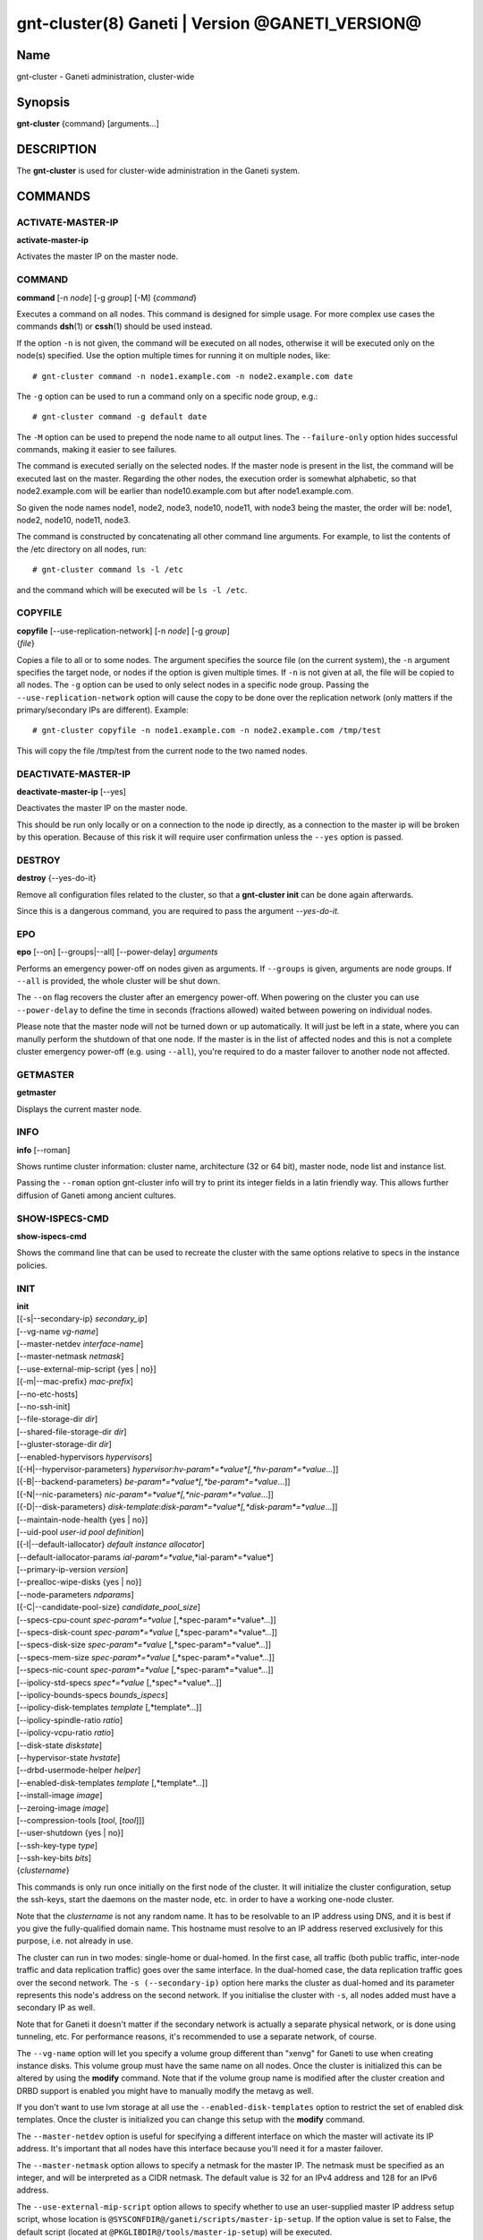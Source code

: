 gnt-cluster(8) Ganeti | Version @GANETI_VERSION@
================================================

Name
----

gnt-cluster - Ganeti administration, cluster-wide

Synopsis
--------

**gnt-cluster** {command} [arguments...]

DESCRIPTION
-----------

The **gnt-cluster** is used for cluster-wide administration in the
Ganeti system.

COMMANDS
--------

ACTIVATE-MASTER-IP
~~~~~~~~~~~~~~~~~~

**activate-master-ip**

Activates the master IP on the master node.

COMMAND
~~~~~~~

**command** [-n *node*] [-g *group*] [-M] {*command*}

Executes a command on all nodes. This command is designed for simple
usage. For more complex use cases the commands **dsh**\(1) or **cssh**\(1)
should be used instead.

If the option ``-n`` is not given, the command will be executed on all
nodes, otherwise it will be executed only on the node(s) specified. Use
the option multiple times for running it on multiple nodes, like::

    # gnt-cluster command -n node1.example.com -n node2.example.com date

The ``-g`` option can be used to run a command only on a specific node
group, e.g.::

    # gnt-cluster command -g default date

The ``-M`` option can be used to prepend the node name to all output
lines. The ``--failure-only`` option hides successful commands, making
it easier to see failures.

The command is executed serially on the selected nodes. If the
master node is present in the list, the command will be executed
last on the master. Regarding the other nodes, the execution order
is somewhat alphabetic, so that node2.example.com will be earlier
than node10.example.com but after node1.example.com.

So given the node names node1, node2, node3, node10, node11, with
node3 being the master, the order will be: node1, node2, node10,
node11, node3.

The command is constructed by concatenating all other command line
arguments. For example, to list the contents of the /etc directory
on all nodes, run::

    # gnt-cluster command ls -l /etc

and the command which will be executed will be ``ls -l /etc``.

COPYFILE
~~~~~~~~

| **copyfile** [\--use-replication-network] [-n *node*] [-g *group*]
| {*file*}

Copies a file to all or to some nodes. The argument specifies the
source file (on the current system), the ``-n`` argument specifies
the target node, or nodes if the option is given multiple times. If
``-n`` is not given at all, the file will be copied to all nodes. The
``-g`` option can be used to only select nodes in a specific node group.
Passing the ``--use-replication-network`` option will cause the
copy to be done over the replication network (only matters if the
primary/secondary IPs are different). Example::

    # gnt-cluster copyfile -n node1.example.com -n node2.example.com /tmp/test

This will copy the file /tmp/test from the current node to the two
named nodes.

DEACTIVATE-MASTER-IP
~~~~~~~~~~~~~~~~~~~~

**deactivate-master-ip** [\--yes]

Deactivates the master IP on the master node.

This should be run only locally or on a connection to the node ip
directly, as a connection to the master ip will be broken by this
operation. Because of this risk it will require user confirmation
unless the ``--yes`` option is passed.

DESTROY
~~~~~~~

**destroy** {\--yes-do-it}

Remove all configuration files related to the cluster, so that a
**gnt-cluster init** can be done again afterwards.

Since this is a dangerous command, you are required to pass the
argument *\--yes-do-it.*

EPO
~~~

**epo** [\--on] [\--groups|\--all] [\--power-delay] *arguments*

Performs an emergency power-off on nodes given as arguments. If
``--groups`` is given, arguments are node groups. If ``--all`` is
provided, the whole cluster will be shut down.

The ``--on`` flag recovers the cluster after an emergency power-off.
When powering on the cluster you can use ``--power-delay`` to define the
time in seconds (fractions allowed) waited between powering on
individual nodes.

Please note that the master node will not be turned down or up
automatically.  It will just be left in a state, where you can manully
perform the shutdown of that one node. If the master is in the list of
affected nodes and this is not a complete cluster emergency power-off
(e.g. using ``--all``), you're required to do a master failover to
another node not affected.

GETMASTER
~~~~~~~~~

**getmaster**

Displays the current master node.

INFO
~~~~

**info** [\--roman]

Shows runtime cluster information: cluster name, architecture (32
or 64 bit), master node, node list and instance list.

Passing the ``--roman`` option gnt-cluster info will try to print
its integer fields in a latin friendly way. This allows further
diffusion of Ganeti among ancient cultures.

SHOW-ISPECS-CMD
~~~~~~~~~~~~~~~

**show-ispecs-cmd**

Shows the command line that can be used to recreate the cluster with the
same options relative to specs in the instance policies.

INIT
~~~~

| **init**
| [{-s|\--secondary-ip} *secondary\_ip*]
| [\--vg-name *vg-name*]
| [\--master-netdev *interface-name*]
| [\--master-netmask *netmask*]
| [\--use-external-mip-script {yes \| no}]
| [{-m|\--mac-prefix} *mac-prefix*]
| [\--no-etc-hosts]
| [\--no-ssh-init]
| [\--file-storage-dir *dir*]
| [\--shared-file-storage-dir *dir*]
| [\--gluster-storage-dir *dir*]
| [\--enabled-hypervisors *hypervisors*]
| [{-H|\--hypervisor-parameters} *hypervisor*:*hv-param*=*value*[,*hv-param*=*value*...]]
| [{-B|\--backend-parameters} *be-param*=*value*[,*be-param*=*value*...]]
| [{-N|\--nic-parameters} *nic-param*=*value*[,*nic-param*=*value*...]]
| [{-D|\--disk-parameters} *disk-template*:*disk-param*=*value*[,*disk-param*=*value*...]]
| [\--maintain-node-health {yes \| no}]
| [\--uid-pool *user-id pool definition*]
| [{-I|\--default-iallocator} *default instance allocator*]
| [\--default-iallocator-params *ial-param*=*value*,*ial-param*=*value*]
| [\--primary-ip-version *version*]
| [\--prealloc-wipe-disks {yes \| no}]
| [\--node-parameters *ndparams*]
| [{-C|\--candidate-pool-size} *candidate\_pool\_size*]
| [\--specs-cpu-count *spec-param*=*value* [,*spec-param*=*value*...]]
| [\--specs-disk-count *spec-param*=*value* [,*spec-param*=*value*...]]
| [\--specs-disk-size *spec-param*=*value* [,*spec-param*=*value*...]]
| [\--specs-mem-size *spec-param*=*value* [,*spec-param*=*value*...]]
| [\--specs-nic-count *spec-param*=*value* [,*spec-param*=*value*...]]
| [\--ipolicy-std-specs *spec*=*value* [,*spec*=*value*...]]
| [\--ipolicy-bounds-specs *bounds_ispecs*]
| [\--ipolicy-disk-templates *template* [,*template*...]]
| [\--ipolicy-spindle-ratio *ratio*]
| [\--ipolicy-vcpu-ratio *ratio*]
| [\--disk-state *diskstate*]
| [\--hypervisor-state *hvstate*]
| [\--drbd-usermode-helper *helper*]
| [\--enabled-disk-templates *template* [,*template*...]]
| [\--install-image *image*]
| [\--zeroing-image *image*]
| [\--compression-tools [*tool*, [*tool*]]]
| [\--user-shutdown {yes \| no}]
| [\--ssh-key-type *type*]
| [\--ssh-key-bits *bits*]
| {*clustername*}

This commands is only run once initially on the first node of the
cluster. It will initialize the cluster configuration, setup the
ssh-keys, start the daemons on the master node, etc. in order to have
a working one-node cluster.

Note that the *clustername* is not any random name. It has to be
resolvable to an IP address using DNS, and it is best if you give the
fully-qualified domain name. This hostname must resolve to an IP
address reserved exclusively for this purpose, i.e. not already in
use.

The cluster can run in two modes: single-home or dual-homed. In the
first case, all traffic (both public traffic, inter-node traffic and
data replication traffic) goes over the same interface. In the
dual-homed case, the data replication traffic goes over the second
network. The ``-s (--secondary-ip)`` option here marks the cluster as
dual-homed and its parameter represents this node's address on the
second network.  If you initialise the cluster with ``-s``, all nodes
added must have a secondary IP as well.

Note that for Ganeti it doesn't matter if the secondary network is
actually a separate physical network, or is done using tunneling,
etc. For performance reasons, it's recommended to use a separate
network, of course.

The ``--vg-name`` option will let you specify a volume group
different than "xenvg" for Ganeti to use when creating instance
disks. This volume group must have the same name on all nodes. Once
the cluster is initialized this can be altered by using the
**modify** command. Note that if the volume group name is modified after
the cluster creation and DRBD support is enabled you might have to
manually modify the metavg as well.

If you don't want to use lvm storage at all use
the ``--enabled-disk-templates`` option to restrict the set of enabled
disk templates. Once the cluster is initialized
you can change this setup with the **modify** command.

The ``--master-netdev`` option is useful for specifying a different
interface on which the master will activate its IP address. It's
important that all nodes have this interface because you'll need it
for a master failover.

The ``--master-netmask`` option allows to specify a netmask for the
master IP. The netmask must be specified as an integer, and will be
interpreted as a CIDR netmask. The default value is 32 for an IPv4
address and 128 for an IPv6 address.

The ``--use-external-mip-script`` option allows to specify whether to
use an user-supplied master IP address setup script, whose location is
``@SYSCONFDIR@/ganeti/scripts/master-ip-setup``. If the option value is
set to False, the default script (located at
``@PKGLIBDIR@/tools/master-ip-setup``) will be executed.

The ``-m (--mac-prefix)`` option will let you specify a three byte
prefix under which the virtual MAC addresses of your instances will be
generated. The prefix must be specified in the format ``XX:XX:XX`` and
the default is ``aa:00:00``.

The ``--no-etc-hosts`` option allows you to initialize the cluster
without modifying the /etc/hosts file.

The ``--no-ssh-init`` option allows you to initialize the cluster
without creating or distributing SSH key pairs. This also sets the
cluster-wide configuration parameter ``modify ssh setup`` to False.
When adding nodes, Ganeti will consider this parameter to determine
whether to create and distributed SSH key pairs on new nodes as well.

The ``--file-storage-dir``, ``--shared-file-storage-dir`` and
``--gluster-storage-dir`` options allow you set the directory to use for
storing the instance disk files when using respectively the file storage
backend, the shared file storage backend and the gluster storage
backend. Note that these directories must be an allowed directory for
file storage. Those directories are specified in the
``@SYSCONFDIR@/ganeti/file-storage-paths`` file.
The file storage directory can also be a subdirectory of an allowed one.
The file storage directory should be present on all nodes.

The ``--prealloc-wipe-disks`` sets a cluster wide configuration value
for wiping disks prior to allocation and size changes (``gnt-instance
grow-disk``). This increases security on instance level as the instance
can't access untouched data from its underlying storage.

The ``--enabled-hypervisors`` option allows you to set the list of
hypervisors that will be enabled for this cluster. Instance
hypervisors can only be chosen from the list of enabled
hypervisors, and the first entry of this list will be used by
default. Currently, the following hypervisors are available:

xen-pvm
    Xen PVM hypervisor

xen-hvm
    Xen HVM hypervisor

kvm
    Linux KVM hypervisor

chroot
    a simple chroot manager that starts chroot based on a script at the
    root of the filesystem holding the chroot

fake
    fake hypervisor for development/testing

Either a single hypervisor name or a comma-separated list of
hypervisor names can be specified. If this option is not specified,
only the xen-pvm hypervisor is enabled by default.

The ``--user-shutdown`` option enables or disables user shutdown
detection at the cluster level.  User shutdown detection allows users to
initiate instance poweroff from inside the instance, and Ganeti will
report the instance status as 'USER_down' (as opposed, to 'ERROR_down')
and the watcher will not restart these instances, thus preserving their
instance status.  This option is disabled by default.  For KVM,
the hypervisor parameter ``user_shutdown`` must also be set, either at
the cluster level or on a per-instance basis (see **gnt-instance**\(8)).

The ``-H (--hypervisor-parameters)`` option allows you to set default
hypervisor specific parameters for the cluster. The format of this
option is the name of the hypervisor, followed by a colon and a
comma-separated list of key=value pairs. The keys available for each
hypervisors are detailed in the **gnt-instance**\(8) man page, in the
**add** command plus the following parameters which are only
configurable globally (at cluster level):

migration\_port
    Valid for the Xen PVM and KVM hypervisors.

    This options specifies the TCP port to use for live-migration when
    using the xm toolstack. The same port should be configured on all
    nodes in the ``@XEN_CONFIG_DIR@/xend-config.sxp`` file, under the
    key "xend-relocation-port".

migration\_bandwidth
    Valid for the KVM hypervisor.

    This option specifies the maximum bandwidth that KVM will use for
    instance live migrations. The value is in MiB/s.

    This option is only effective with kvm versions >= 78 and qemu-kvm
    versions >= 0.10.0.

The ``-B (--backend-parameters)`` option allows you to set the default
backend parameters for the cluster. The parameter format is a
comma-separated list of key=value pairs with the following supported
keys:

vcpus
    Number of VCPUs to set for an instance by default, must be an
    integer, will be set to 1 if no specified.

maxmem
    Maximum amount of memory to allocate for an instance by default, can
    be either an integer or an integer followed by a unit (M for
    mebibytes and G for gibibytes are supported), will be set to 128M if
    not specified.

minmem
    Minimum amount of memory to allocate for an instance by default, can
    be either an integer or an integer followed by a unit (M for
    mebibytes and G for gibibytes are supported), will be set to 128M if
    not specified.

auto\_balance
    Value of the auto\_balance flag for instances to use by default,
    will be set to true if not specified.

always\_failover
    Default value for the ``always_failover`` flag for instances; if
    not set, ``False`` is used.


The ``-N (--nic-parameters)`` option allows you to set the default
network interface parameters for the cluster. The parameter format is a
comma-separated list of key=value pairs with the following supported
keys:

mode
    The default NIC mode, one of ``routed``, ``bridged`` or
    ``openvswitch``.

link
    In ``bridged`` or ``openvswitch`` mode the default interface where
    to attach NICs. In ``routed`` mode it represents an
    hypervisor-vif-script dependent value to allow different instance
    groups. For example under the KVM default network script it is
    interpreted as a routing table number or name. Openvswitch support
    is also hypervisor dependent and currently works for the default KVM
    network script. Under Xen a custom network script must be provided.

The ``-D (--disk-parameters)`` option allows you to set the default disk
template parameters at cluster level. The format used for this option is
similar to the one use by the  ``-H`` option: the disk template name
must be specified first, followed by a colon and by a comma-separated
list of key-value pairs. These parameters can only be specified at
cluster and node group level; the cluster-level parameter are inherited
by the node group at the moment of its creation, and can be further
modified at node group level using the **gnt-group**\(8) command.

The following is the list of disk parameters available for the **drbd**
template, with measurement units specified in square brackets at the end
of the description (when applicable):

resync-rate
    Static re-synchronization rate. [KiB/s]

data-stripes
    Number of stripes to use for data LVs.

meta-stripes
    Number of stripes to use for meta LVs.

disk-barriers
    What kind of barriers to **disable** for disks. It can either assume
    the value "n", meaning no barrier disabled, or a non-empty string
    containing a subset of the characters "bfd". "b" means disable disk
    barriers, "f" means disable disk flushes, "d" disables disk drains.

meta-barriers
    Boolean value indicating whether the meta barriers should be
    disabled (True) or not (False).

metavg
    String containing the name of the default LVM volume group for DRBD
    metadata. By default, it is set to ``xenvg``. It can be overridden
    during the instance creation process by using the ``metavg`` key of
    the ``--disk`` parameter.

disk-custom
    String containing additional parameters to be appended to the
    arguments list of ``drbdsetup disk``.

net-custom
    String containing additional parameters to be appended to the
    arguments list of ``drbdsetup net``.

protocol
    Replication protocol for the DRBD device. Has to be either "A", "B"
    or "C". Refer to the DRBD documentation for further information
    about the differences between the protocols.

dynamic-resync
    Boolean indicating whether to use the dynamic resync speed
    controller or not. If enabled, c-plan-ahead must be non-zero and all
    the c-* parameters will be used by DRBD. Otherwise, the value of
    resync-rate will be used as a static resync speed.

c-plan-ahead
    Agility factor of the dynamic resync speed controller. (the higher,
    the slower the algorithm will adapt the resync speed). A value of 0
    (that is the default) disables the controller. [ds]

c-fill-target
    Maximum amount of in-flight resync data for the dynamic resync speed
    controller. [sectors]

c-delay-target
    Maximum estimated peer response latency for the dynamic resync speed
    controller. [ds]

c-min-rate
    Minimum resync speed for the dynamic resync speed controller. [KiB/s]

c-max-rate
    Upper bound on resync speed for the dynamic resync speed controller.
    [KiB/s]

List of parameters available for the **plain** template:

stripes
    Number of stripes to use for new LVs.

List of parameters available for the **rbd** template:

pool
    The RADOS cluster pool, inside which all rbd volumes will reside.
    When a new RADOS cluster is deployed, the default pool to put rbd
    volumes (Images in RADOS terminology) is 'rbd'.

access
    If 'userspace', instances will access their disks directly without
    going through a block device, avoiding expensive context switches
    with kernel space and the potential for deadlocks_ in low memory
    scenarios.

    The default value is 'kernelspace' and it disables this behaviour.
    This setting may only be changed to 'userspace' if all instance
    disks in the affected group or cluster can be accessed in userspace.

    Attempts to use this feature without rbd support compiled in KVM
    result in a "no such file or directory" error messages.

.. _deadlocks: http://tracker.ceph.com/issues/3076

The option ``--maintain-node-health`` allows one to enable/disable
automatic maintenance actions on nodes. Currently these include
automatic shutdown of instances and deactivation of DRBD devices on
offline nodes; in the future it might be extended to automatic
removal of unknown LVM volumes, etc. Note that this option is only
useful if the use of ``ganeti-confd`` was enabled at compilation.

The ``--uid-pool`` option initializes the user-id pool. The
*user-id pool definition* can contain a list of user-ids and/or a
list of user-id ranges. The parameter format is a comma-separated
list of numeric user-ids or user-id ranges. The ranges are defined
by a lower and higher boundary, separated by a dash. The boundaries
are inclusive. If the ``--uid-pool`` option is not supplied, the
user-id pool is initialized to an empty list. An empty list means
that the user-id pool feature is disabled.

The ``-I (--default-iallocator)`` option specifies the default
instance allocator. The instance allocator will be used for operations
like instance creation, instance and node migration, etc. when no
manual override is specified. If this option is not specified and
htools was not enabled at build time, the default instance allocator
will be blank, which means that relevant operations will require the
administrator to manually specify either an instance allocator, or a
set of nodes. If the option is not specified but htools was enabled,
the default iallocator will be **hail**\(1) (assuming it can be found
on disk). The default iallocator can be changed later using the
**modify** command.

The option ``--default-iallocator-params`` sets the cluster-wide
iallocator parameters used by the default iallocator only on instance
allocations.

The ``--primary-ip-version`` option specifies the IP version used
for the primary address. Possible values are 4 and 6 for IPv4 and
IPv6, respectively. This option is used when resolving node names
and the cluster name.

The ``--node-parameters`` option allows you to set default node
parameters for the cluster. Please see **ganeti**\(7) for more
information about supported key=value pairs.

The ``-C (--candidate-pool-size)`` option specifies the
``candidate_pool_size`` cluster parameter. This is the number of nodes
that the master will try to keep as master\_candidates. For more
details about this role and other node roles, see the **ganeti**\(7).

The ``--specs-...`` and ``--ipolicy-...`` options specify the instance
policy on the cluster. The ``--ipolicy-bounds-specs`` option sets the
minimum and maximum specifications for instances. The format is:
min:*param*=*value*,.../max:*param*=*value*,... and further
specifications pairs can be added by using ``//`` as a separator. The
``--ipolicy-std-specs`` option takes a list of parameter/value pairs.
For both options, *param* can be:

- ``cpu-count``: number of VCPUs for an instance
- ``disk-count``: number of disk for an instance
- ``disk-size``: size of each disk
- ``memory-size``: instance memory
- ``nic-count``: number of network interface
- ``spindle-use``: spindle usage for an instance

For the ``--specs-...`` options, each option can have three values:
``min``, ``max`` and ``std``, which can also be modified on group level
(except for ``std``, which is defined once for the entire cluster).
Please note, that ``std`` values are not the same as defaults set by
``--beparams``, but they are used for the capacity calculations.

- ``--specs-cpu-count`` limits the number of VCPUs that can be used by an
  instance.
- ``--specs-disk-count`` limits the number of disks
- ``--specs-disk-size`` limits the disk size for every disk used
- ``--specs-mem-size`` limits the amount of memory available
- ``--specs-nic-count`` sets limits on the number of NICs used

The ``--ipolicy-spindle-ratio`` option takes a decimal number. The
``--ipolicy-disk-templates`` option takes a comma-separated list of disk
templates. This list of disk templates must be a subset of the list
of cluster-wide enabled disk templates (which can be set with
``--enabled-disk-templates``).

- ``--ipolicy-spindle-ratio`` limits the instances-spindles ratio
- ``--ipolicy-vcpu-ratio`` limits the vcpu-cpu ratio

All the instance policy elements can be overridden at group level. Group
level overrides can be removed by specifying ``default`` as the value of
an item.

The ``--drbd-usermode-helper`` option can be used to specify a usermode
helper. Check that this string is the one used by the DRBD kernel.

For details about how to use ``--hypervisor-state`` and ``--disk-state``
have a look at **ganeti**\(7).

The ``--enabled-disk-templates`` option specifies a list of disk templates
that can be used by instances of the cluster. For the possible values in
this list, see **gnt-instance**\(8). Note that in contrast to the list of
disk templates in the ipolicy, this list is a hard restriction. It is not
possible to create instances with disk templates that are not enabled in
the cluster. It is also not possible to disable a disk template when there
are still instances using it. The first disk template in the list of
enabled disk template is the default disk template. It will be used for
instance creation, if no disk template is requested explicitely.

The ``--install-image`` option specifies the location of the OS image to
use to run the OS scripts inside a virtualized environment. This can be
a file path or a URL. In the case that a file path is used, nodes are
expected to have the install image located at the given path, although
that is enforced during a instance create with unsafe OS scripts
operation only.

The ``--zeroing-image`` option specifies the location of the OS image to
use to zero out the free space of an instance. This can be a file path
or a URL. In the case that a file path is used, nodes are expected to
have the zeroing image located at the given path, although that is
enforced during a zeroing operation only.

The ``--compression-tools`` option specifies the tools that can be used
to compress the disk data of instances in transfer. The default tools
are: 'gzip', 'gzip-slow', and 'gzip-fast'. For compatibility reasons,
the 'gzip' tool cannot be excluded from the list of compression tools.
Ganeti knows how to use certain tools, but does not provide them as a
default as they are not commonly present: currently only 'lzop'. The
user should indicate their presence by specifying them through this
option.
Any other custom tool specified must have a simple executable name
('[-_a-zA-Z0-9]+'), accept input on stdin, and produce output on
stdout. The '-d' flag specifies that decompression rather than
compression is taking place. The '-h' flag must be supported as a means
of testing whether the executable exists. These requirements are
compatible with the gzip command line options, allowing many tools to
be easily wrapped and used.

The ``--ssh-key-type`` and ``--ssh-key-bits`` options determine the
properties of the SSH keys Ganeti generates and uses to execute
commands on nodes. The supported types are currently 'dsa', 'rsa', and
'ecdsa'. The supported bit sizes vary across keys, reflecting the
options **ssh-keygen**\(1) exposes. These are currently:

- dsa: 1024 bits
- rsa: >=768 bits
- ecdsa: 256, 384, or 521 bits

Ganeti defaults to using 2048-bit RSA keys.

MASTER-FAILOVER
~~~~~~~~~~~~~~~

**master-failover** [\--no-voting] [\--yes-do-it]

Failover the master role to the current node.

The ``--no-voting`` option skips the remote node agreement checks.
This is dangerous, but necessary in some cases (for example failing
over the master role in a 2 node cluster with the original master
down). If the original master then comes up, it won't be able to
start its master daemon because it won't have enough votes, but so
won't the new master, if the master daemon ever needs a restart.
You can pass ``--no-voting`` to **ganeti-masterd** on the new
master to solve this problem, and run **gnt-cluster redist-conf**
to make sure the cluster is consistent again.

The option ``--yes-do-it`` is used together with ``--no-voting``, for
skipping the interactive checks. This is even more dangerous, and should
only be used in conjunction with other means (e.g. a HA suite) to
confirm that the operation is indeed safe.

MASTER-PING
~~~~~~~~~~~

**master-ping**

Checks if the master daemon is alive.

If the master daemon is alive and can respond to a basic query (the
equivalent of **gnt-cluster info**), then the exit code of the
command will be 0. If the master daemon is not alive (either due to
a crash or because this is not the master node), the exit code will
be 1.

MODIFY
~~~~~~

| **modify** [\--submit] [\--print-jobid]
| [\--force]
| [\--vg-name *vg-name*]
| [\--enabled-hypervisors *hypervisors*]
| [{-H|\--hypervisor-parameters} *hypervisor*:*hv-param*=*value*[,*hv-param*=*value*...]]
| [{-B|\--backend-parameters} *be-param*=*value*[,*be-param*=*value*...]]
| [{-N|\--nic-parameters} *nic-param*=*value*[,*nic-param*=*value*...]]
| [{-D|\--disk-parameters} *disk-template*:*disk-param*=*value*[,*disk-param*=*value*...]]
| [\--uid-pool *user-id pool definition*]
| [\--add-uids *user-id pool definition*]
| [\--remove-uids *user-id pool definition*]
| [{-C|\--candidate-pool-size} *candidate\_pool\_size*]
| [--max-running-jobs *count* ]
| [--max-tracked-jobs *count* ]
| [\--maintain-node-health {yes \| no}]
| [\--prealloc-wipe-disks {yes \| no}]
| [{-I|\--default-iallocator} *default instance allocator*]
| [\--default-iallocator-params *ial-param*=*value*,*ial-param*=*value*]
| [\--reserved-lvs=*NAMES*]
| [\--node-parameters *ndparams*]
| [{-m|\--mac-prefix} *mac-prefix*]
| [\--master-netdev *interface-name*]
| [\--master-netmask *netmask*]
| [\--use-external-mip-script {yes \| no}]
| [\--hypervisor-state *hvstate*]
| [\--disk-state *diskstate*]
| [\--ipolicy-std-specs *spec*=*value* [,*spec*=*value*...]]
| [\--ipolicy-bounds-specs *bounds_ispecs*]
| [\--ipolicy-disk-templates *template* [,*template*...]]
| [\--ipolicy-spindle-ratio *ratio*]
| [\--ipolicy-vcpu-ratio *ratio*]
| [\--enabled-disk-templates *template* [,*template*...]]
| [\--drbd-usermode-helper *helper*]
| [\--file-storage-dir *dir*]
| [\--shared-file-storage-dir *dir*]
| [\--compression-tools [*tool*, [*tool*]]]
| [\--instance-communication-network *network*]
| [\--install-image *image*]
| [\--zeroing-image *image*]
| [\--user-shutdown {yes \| no}]
| [\--enabled-data-collectors *collectors*]
| [\--data-collector-interval *intervals*]


Modify the options for the cluster.

The ``--vg-name``, ``--enabled-hypervisors``, ``-H (--hypervisor-parameters)``,
``-B (--backend-parameters)``, ``-D (--disk-parameters)``, ``--nic-parameters``,
``-C (--candidate-pool-size)``, ``--maintain-node-health``,
``--prealloc-wipe-disks``, ``--uid-pool``, ``--node-parameters``,
``--mac-prefix``, ``--master-netdev``, ``--master-netmask``,
``--use-external-mip-script``, ``--drbd-usermode-helper``,
``--file-storage-dir``, ``--shared-file-storage-dir``,
``--compression-tools``, and ``--enabled-disk-templates`` options are described in the **init** command.
``--master-netdev``, ``--master-netmask``, ``--use-external-mip-script``,
``--drbd-usermode-helper``, ``--file-storage-dir``,
``--shared-file-storage-dir``, ``--enabled-disk-templates``, and
``--user-shutdown`` options are
described in the **init** command.

The ``--hypervisor-state`` and ``--disk-state`` options are described in
detail in **ganeti**\(7).

The ``--max-running-jobs`` options allows to set limit on the
number of jobs in non-finished jobs that are not queued, i.e.,
the number of jobs that are in waiting or running state.
The ``--max-tracked-jobs`` options allows to set the limit on
the tracked jobs. Normally, Ganeti will watch waiting and running
jobs by tracking their job file with inotify. If this limit is
exceeded, however, Ganeti will back off and only periodically
pull for updates.

The ``--add-uids`` and ``--remove-uids`` options can be used to
modify the user-id pool by adding/removing a list of user-ids or
user-id ranges.

The option ``--reserved-lvs`` specifies a list (comma-separated) of
logical volume group names (regular expressions) that will be
ignored by the cluster verify operation. This is useful if the
volume group used for Ganeti is shared with the system for other
uses. Note that it's not recommended to create and mark as ignored
logical volume names which match Ganeti's own name format (starting
with UUID and then .diskN), as this option only skips the
verification, but not the actual use of the names given.

To remove all reserved logical volumes, pass in an empty argument
to the option, as in ``--reserved-lvs=`` or ``--reserved-lvs ''``.

The ``-I (--default-iallocator)`` is described in the **init**
command. To clear the default iallocator, just pass an empty string
('').

The option ``--default-iallocator-params`` is described in the **init**
command. To clear the default iallocator parameters, just pass an empty
string ('').

The ``--ipolicy-...`` options are described in the **init** command.

The ``--instance-communication-network`` enables instance communication
by specifying the name of the Ganeti network that should be used for
instance communication.  If the supplied network does not exist, Ganeti
will create a new network with the supplied name with the default
parameters for instance communication.  If the supplied network exists,
Ganeti will check its parameters and warn about unusual configurations,
but it will still use that network for instance communication.

The ``--enabled-data-collectors`` and ``--data-collector-interval``
options are to control the behavior of the **ganeti-mond**\(8). The
first expects a list name=bool pairs to activate or decative the mentioned
data collector. The second option expects similar pairs of collector name
and number of seconds specifying the interval at which the collector
shall be collected.

See **gnt-cluster init** for a description of ``--install-image`` and
``--zeroing-image``.

See **ganeti**\(7) for a description of ``--submit`` and other common
options.

QUEUE
~~~~~

**queue** {drain | undrain | info}

Change job queue properties.

The ``drain`` option sets the drain flag on the job queue. No new
jobs will be accepted, but jobs already in the queue will be
processed.

The ``undrain`` will unset the drain flag on the job queue. New
jobs will be accepted.

The ``info`` option shows the properties of the job queue.

WATCHER
~~~~~~~

**watcher** {pause *duration* | continue | info}

Make the watcher pause or let it continue.

The ``pause`` option causes the watcher to pause for *duration*
seconds.

The ``continue`` option will let the watcher continue.

The ``info`` option shows whether the watcher is currently paused.

REDIST-CONF
~~~~~~~~~~~

**redist-conf** [\--submit] [\--print-jobid]

This command forces a full push of configuration files from the
master node to the other nodes in the cluster. This is normally not
needed, but can be run if the **verify** complains about
configuration mismatches.

See **ganeti**\(7) for a description of ``--submit`` and other common
options.

RENAME
~~~~~~

**rename** [-f] {*name*}

Renames the cluster and in the process updates the master IP
address to the one the new name resolves to. At least one of either
the name or the IP address must be different, otherwise the
operation will be aborted.

Note that since this command can be dangerous (especially when run
over SSH), the command will require confirmation unless run with
the ``-f`` option.

RENEW-CRYPTO
~~~~~~~~~~~~

| **renew-crypto** [-f]
| [\--new-cluster-certificate] | [\--new-node-certificates]
| [\--new-confd-hmac-key]
| [\--new-rapi-certificate] [\--rapi-certificate *rapi-cert*]
| [\--new-spice-certificate | \--spice-certificate *spice-cert*
| \--spice-ca-certificate *spice-ca-cert*]
| [\--new-ssh-keys] [\--no-ssh-key-check]
| [\--new-cluster-domain-secret] [\--cluster-domain-secret *filename*]
| [\--ssh-key-type *type*] | [\--ssh-key-bits *bits*]

This command will stop all Ganeti daemons in the cluster and start
them again once the new certificates and keys are replicated. The
option ``--new-confd-hmac-key`` can be used to regenerate
the HMAC key used by **ganeti-confd**\(8).

The option ``--new-cluster-certificate`` will regenerate the
cluster-internal server SSL certificate. The option
``--new-node-certificates`` will generate new node SSL
certificates for all nodes. Note that for the regeneration of
of the server SSL certficate will invoke a regeneration of the
node certificates as well, because node certificates are signed
by the server certificate and thus have to be recreated and
signed by the new server certificate. Nodes which are offline
during a renewal of the server or the node certificates are not
accessible anymore once they are marked as online again. To
fix this, please readd the node instead.

To generate a new self-signed RAPI certificate (used by
**ganeti-rapi**\(8)) specify ``--new-rapi-certificate``. If you want to
use your own certificate, e.g. one signed by a certificate
authority (CA), pass its filename to ``--rapi-certificate``.

To generate a new self-signed SPICE certificate, used for SPICE
connections to the KVM hypervisor, specify the
``--new-spice-certificate`` option. If you want to provide a
certificate, pass its filename to ``--spice-certificate`` and pass the
signing CA certificate to ``--spice-ca-certificate``.

The option ``--new-ssh-keys`` renews all SSH keys of all nodes
and updates the ``authorized_keys`` files of all nodes to contain
only the (new) public keys of all master candidates. To avoid having
to confirm the fingerprint of each node use the
``--no-ssh-key-check`` option. Be aware of that this includes a
security risk as you omit verifying the machines' identities.

Finally ``--new-cluster-domain-secret`` generates a new, random
cluster domain secret, and ``--cluster-domain-secret`` reads the
secret from a file. The cluster domain secret is used to sign
information exchanged between separate clusters via a third party.

The options ``--ssh-key-type`` and ``ssh-key-bits`` determine the
properties of the disk types used. They are described in more detail
in the ``init`` option description.

REPAIR-DISK-SIZES
~~~~~~~~~~~~~~~~~

**repair-disk-sizes** [instance...]

This command checks that the recorded size of the given instance's
disks matches the actual size and updates any mismatches found.
This is needed if the Ganeti configuration is no longer consistent
with reality, as it will impact some disk operations. If no
arguments are given, all instances will be checked. When exclusive
storage is active, also spindles are updated.

Note that only active disks can be checked by this command; in case
a disk cannot be activated it's advised to use
**gnt-instance activate-disks \--ignore-size ...** to force
activation without regard to the current size.

When all the disk sizes are consistent, the command will return no
output. Otherwise it will log details about the inconsistencies in
the configuration.

UPGRADE
~~~~~~~

**upgrade** {--to *version* | --resume}

This command safely switches all nodes of the cluster to a new Ganeti
version. It is a prerequisite that the new version is already installed,
albeit not activated, on all nodes; this requisite is checked before any
actions are done.

If called with the ``--resume`` option, any pending upgrade is
continued, that was interrupted by a power failure or similar on
master. It will do nothing, if not run on the master node, or if no
upgrade was in progress.


VERIFY
~~~~~~

| **verify** [\--no-nplus1-mem] [\--node-group *nodegroup*]
| [\--error-codes] [{-I|\--ignore-errors} *errorcode*]
| [{-I|\--ignore-errors} *errorcode*...]
| [--verify-ssh-clutter]

Verify correctness of cluster configuration. This is safe with
respect to running instances, and incurs no downtime of the
instances.

If the ``--no-nplus1-mem`` option is given, Ganeti won't check
whether if it loses a node it can restart all the instances on
their secondaries (and report an error otherwise).

With ``--node-group``, restrict the verification to those nodes and
instances that live in the named group. This will not verify global
settings, but will allow to perform verification of a group while other
operations are ongoing in other groups.

The ``--error-codes`` option outputs each error in the following
parseable format: *ftype*:*ecode*:*edomain*:*name*:*msg*.
These fields have the following meaning:

ftype
    Failure type. Can be *WARNING* or *ERROR*.

ecode
    Error code of the failure. See below for a list of error codes.

edomain
    Can be *cluster*, *node* or *instance*.

name
    Contains the name of the item that is affected from the failure.

msg
    Contains a descriptive error message about the error

``gnt-cluster verify`` will have a non-zero exit code if at least one of
the failures that are found are of type *ERROR*.

The ``--ignore-errors`` option can be used to change this behaviour,
because it demotes the error represented by the error code received as a
parameter to a warning. The option must be repeated for each error that
should be ignored (e.g.: ``-I ENODEVERSION -I ENODEORPHANLV``). The
``--error-codes`` option can be used to determine the error code of a
given error.

Note that the verification of the configuration file consistency across
master candidates can fail if there are other concurrently running
operations that modify the configuration.

The ``--verify-ssh-clutter`` option checks if more than one SSH key for the
same 'user@hostname' pair exists in the 'authorizied_keys' file. This is only
checked for hostnames of nodes which belong to the cluster. This check is
optional, because there might be other systems manipulating the
'authorized_keys' files, which would cause too many false positives
otherwise.

List of error codes:

@CONSTANTS_ECODES@

VERIFY-DISKS
~~~~~~~~~~~~

**verify-disks** [\--node-group *nodegroup*]

The command checks which instances have degraded DRBD disks and
activates the disks of those instances.

With ``--node-group``, restrict the verification to those nodes and
instances that live in the named group.

This command is run from the **ganeti-watcher** tool, which also
has a different, complementary algorithm for doing this check.
Together, these two should ensure that DRBD disks are kept
consistent.

VERSION
~~~~~~~

**version**

Show the cluster version.

Tags
~~~~

ADD-TAGS
^^^^^^^^

**add-tags** [\--from *file*] {*tag*...}

Add tags to the cluster. If any of the tags contains invalid
characters, the entire operation will abort.

If the ``--from`` option is given, the list of tags will be
extended with the contents of that file (each line becomes a tag).
In this case, there is not need to pass tags on the command line
(if you do, both sources will be used). A file name of - will be
interpreted as stdin.

LIST-TAGS
^^^^^^^^^

**list-tags**

List the tags of the cluster.

REMOVE-TAGS
^^^^^^^^^^^

**remove-tags** [\--from *file*] {*tag*...}

Remove tags from the cluster. If any of the tags are not existing
on the cluster, the entire operation will abort.

If the ``--from`` option is given, the list of tags to be removed will
be extended with the contents of that file (each line becomes a tag).
In this case, there is not need to pass tags on the command line (if
you do, tags from both sources will be removed). A file name of - will
be interpreted as stdin.

SEARCH-TAGS
^^^^^^^^^^^

**search-tags** {*pattern*}

Searches the tags on all objects in the cluster (the cluster
itself, the nodes and the instances) for a given pattern. The
pattern is interpreted as a regular expression and a search will be
done on it (i.e. the given pattern is not anchored to the beggining
of the string; if you want that, prefix the pattern with ^).

If no tags are matching the pattern, the exit code of the command
will be one. If there is at least one match, the exit code will be
zero. Each match is listed on one line, the object and the tag
separated by a space. The cluster will be listed as /cluster, a
node will be listed as /nodes/*name*, and an instance as
/instances/*name*. Example:

::

    # gnt-cluster search-tags time
    /cluster ctime:2007-09-01
    /nodes/node1.example.com mtime:2007-10-04

.. vim: set textwidth=72 :
.. Local Variables:
.. mode: rst
.. fill-column: 72
.. End:

